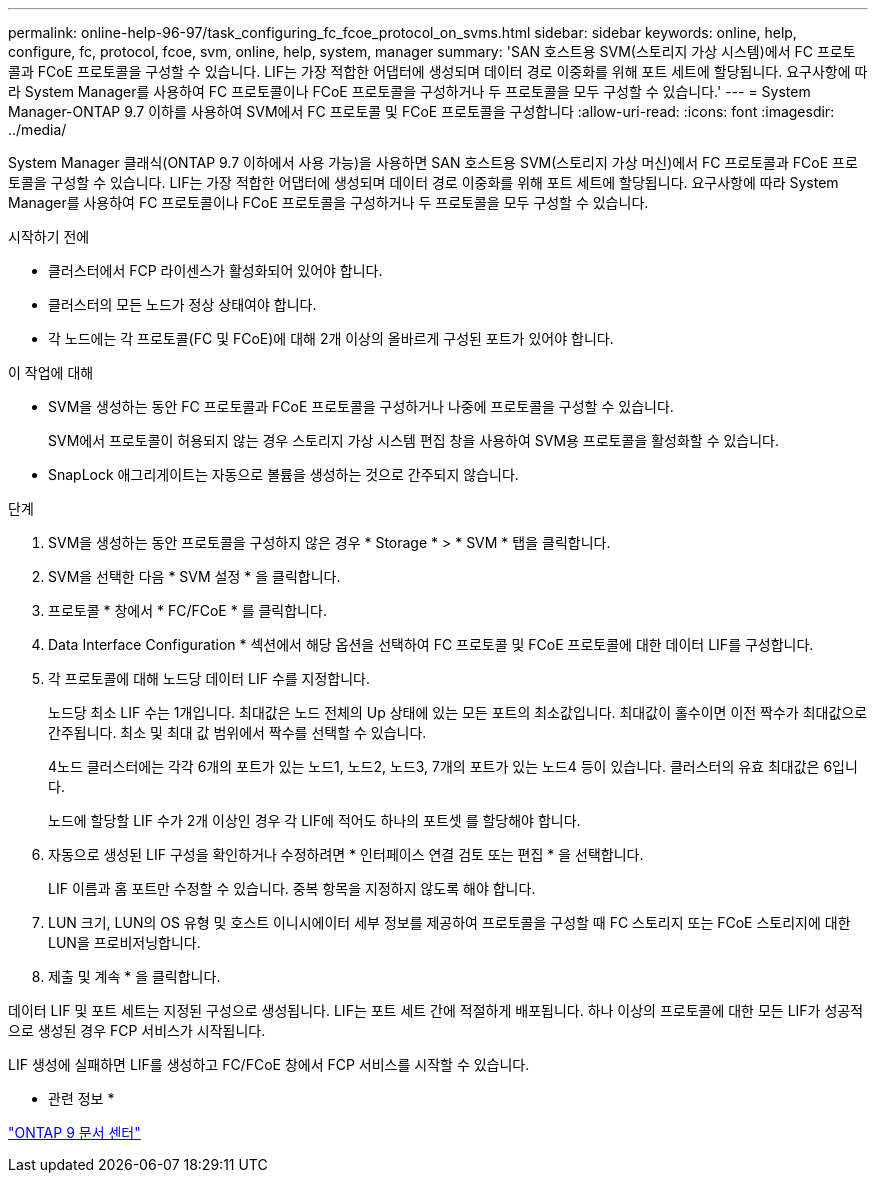 ---
permalink: online-help-96-97/task_configuring_fc_fcoe_protocol_on_svms.html 
sidebar: sidebar 
keywords: online, help, configure, fc, protocol, fcoe, svm, online, help, system, manager 
summary: 'SAN 호스트용 SVM(스토리지 가상 시스템)에서 FC 프로토콜과 FCoE 프로토콜을 구성할 수 있습니다. LIF는 가장 적합한 어댑터에 생성되며 데이터 경로 이중화를 위해 포트 세트에 할당됩니다. 요구사항에 따라 System Manager를 사용하여 FC 프로토콜이나 FCoE 프로토콜을 구성하거나 두 프로토콜을 모두 구성할 수 있습니다.' 
---
= System Manager-ONTAP 9.7 이하를 사용하여 SVM에서 FC 프로토콜 및 FCoE 프로토콜을 구성합니다
:allow-uri-read: 
:icons: font
:imagesdir: ../media/


[role="lead"]
System Manager 클래식(ONTAP 9.7 이하에서 사용 가능)을 사용하면 SAN 호스트용 SVM(스토리지 가상 머신)에서 FC 프로토콜과 FCoE 프로토콜을 구성할 수 있습니다. LIF는 가장 적합한 어댑터에 생성되며 데이터 경로 이중화를 위해 포트 세트에 할당됩니다. 요구사항에 따라 System Manager를 사용하여 FC 프로토콜이나 FCoE 프로토콜을 구성하거나 두 프로토콜을 모두 구성할 수 있습니다.

.시작하기 전에
* 클러스터에서 FCP 라이센스가 활성화되어 있어야 합니다.
* 클러스터의 모든 노드가 정상 상태여야 합니다.
* 각 노드에는 각 프로토콜(FC 및 FCoE)에 대해 2개 이상의 올바르게 구성된 포트가 있어야 합니다.


.이 작업에 대해
* SVM을 생성하는 동안 FC 프로토콜과 FCoE 프로토콜을 구성하거나 나중에 프로토콜을 구성할 수 있습니다.
+
SVM에서 프로토콜이 허용되지 않는 경우 스토리지 가상 시스템 편집 창을 사용하여 SVM용 프로토콜을 활성화할 수 있습니다.

* SnapLock 애그리게이트는 자동으로 볼륨을 생성하는 것으로 간주되지 않습니다.


.단계
. SVM을 생성하는 동안 프로토콜을 구성하지 않은 경우 * Storage * > * SVM * 탭을 클릭합니다.
. SVM을 선택한 다음 * SVM 설정 * 을 클릭합니다.
. 프로토콜 * 창에서 * FC/FCoE * 를 클릭합니다.
. Data Interface Configuration * 섹션에서 해당 옵션을 선택하여 FC 프로토콜 및 FCoE 프로토콜에 대한 데이터 LIF를 구성합니다.
. 각 프로토콜에 대해 노드당 데이터 LIF 수를 지정합니다.
+
노드당 최소 LIF 수는 1개입니다. 최대값은 노드 전체의 Up 상태에 있는 모든 포트의 최소값입니다. 최대값이 홀수이면 이전 짝수가 최대값으로 간주됩니다. 최소 및 최대 값 범위에서 짝수를 선택할 수 있습니다.

+
4노드 클러스터에는 각각 6개의 포트가 있는 노드1, 노드2, 노드3, 7개의 포트가 있는 노드4 등이 있습니다. 클러스터의 유효 최대값은 6입니다.

+
노드에 할당할 LIF 수가 2개 이상인 경우 각 LIF에 적어도 하나의 포트셋 를 할당해야 합니다.

. 자동으로 생성된 LIF 구성을 확인하거나 수정하려면 * 인터페이스 연결 검토 또는 편집 * 을 선택합니다.
+
LIF 이름과 홈 포트만 수정할 수 있습니다. 중복 항목을 지정하지 않도록 해야 합니다.

. LUN 크기, LUN의 OS 유형 및 호스트 이니시에이터 세부 정보를 제공하여 프로토콜을 구성할 때 FC 스토리지 또는 FCoE 스토리지에 대한 LUN을 프로비저닝합니다.
. 제출 및 계속 * 을 클릭합니다.


데이터 LIF 및 포트 세트는 지정된 구성으로 생성됩니다. LIF는 포트 세트 간에 적절하게 배포됩니다. 하나 이상의 프로토콜에 대한 모든 LIF가 성공적으로 생성된 경우 FCP 서비스가 시작됩니다.

LIF 생성에 실패하면 LIF를 생성하고 FC/FCoE 창에서 FCP 서비스를 시작할 수 있습니다.

* 관련 정보 *

https://docs.netapp.com/ontap-9/index.jsp["ONTAP 9 문서 센터"]
